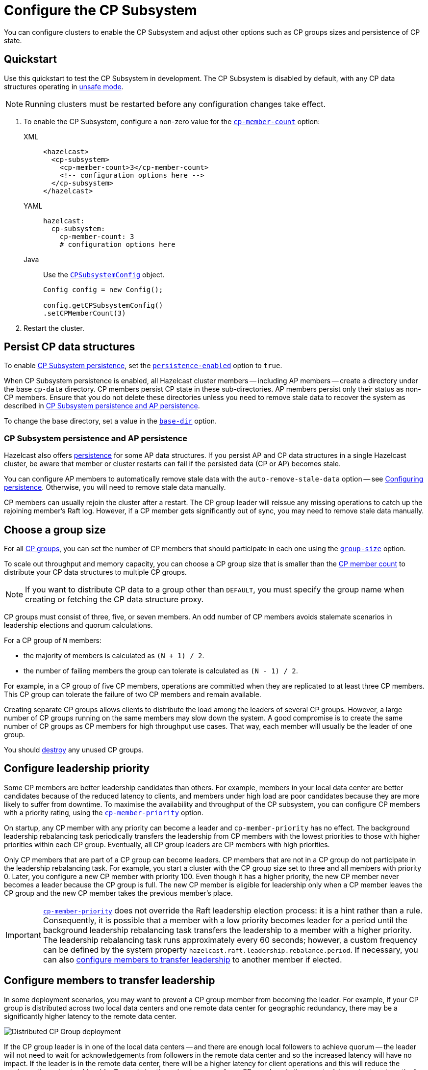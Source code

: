 = Configure the CP Subsystem
:description: You can configure clusters to enable the CP Subsystem and adjust other options such as CP groups sizes and persistence of CP state.
:page-aliases: persistence.adoc
:page-enterprise: true

{description}

== Quickstart

Use this quickstart to test the CP Subsystem in development. The CP Subsystem is disabled by default, with any CP data structures operating in xref:cp-subsystem:cp-subsystem.adoc#unsafe-mode[unsafe mode]. 

NOTE: Running clusters must be restarted before any configuration changes take effect.

. To enable the CP Subsystem, configure a non-zero value for the <<cp-member-count, `cp-member-count`>> option:
+
[[cp-member-count]]
[tabs] 
==== 
XML:: 
+ 
--
[source,xml]
----
<hazelcast>
  <cp-subsystem>
    <cp-member-count>3</cp-member-count>
    <!-- configuration options here -->
  </cp-subsystem>
</hazelcast>
----
--
YAML:: 
+ 
--
[source,yaml]
----
hazelcast:
  cp-subsystem:
    cp-member-count: 3
    # configuration options here

----
--
Java:: 
+ 
--
Use the link:https://javadoc.io/doc/com.hazelcast/hazelcast/{full-version}/com/hazelcast/config/cp/CPSubsystemConfig.html[`CPSubsystemConfig`] object.

[source,java]
----
Config config = new Config();

config.getCPSubsystemConfig()
.setCPMemberCount(3)
----
--
====

. Restart the cluster.

[[persistence]]
== Persist CP data structures

To enable xref:cp-subsystem:cp-subsystem.adoc#persistence[CP Subsystem persistence], set the <<persistence-enabled, `persistence-enabled`>> option to `true`.

When CP Subsystem persistence is enabled, all Hazelcast cluster members -- including AP members -- create a directory under the base `cp-data` directory. CP members persist CP state in these sub-directories. AP members persist only their status as non-CP members. Ensure that you do not delete these directories unless you need to remove stale data to recover the system as described in <<ap-cp, CP Subsystem persistence and AP persistence>>.

To change the base directory, set a value in the <<base-dir, `base-dir`>> option.

[[ap-cp]]
=== CP Subsystem persistence and AP persistence

Hazelcast also offers xref:storage:persistence.adoc[persistence] for some AP data structures. If you persist AP and CP data structures in a single Hazelcast cluster, be aware that member or cluster restarts can fail if the persisted data (CP or AP) becomes stale.

You can configure AP members to automatically remove stale data with the `auto-remove-stale-data` option -- see xref:storage:configuring-persistence.adoc[Configuring persistence]. Otherwise, you will need to remove stale data manually.

CP members can usually rejoin the cluster after a restart. The CP group leader will reissue any missing operations to catch up the rejoining member's Raft log. However, if a CP member gets significantly out of sync, you may need to remove stale data manually.

== Choose a group size

For all xref:cp-subsystem.adoc#cp-groups[CP groups], you can set the number of CP members that should participate in each one using the <<group-size, `group-size`>> option.

To scale out throughput and memory capacity, you can choose a CP group size that is smaller than the <<cp-member-count, CP member count>> to distribute your CP data structures to multiple CP groups.

NOTE: If you want to distribute CP data to a group other than `DEFAULT`, you must specify the group name when creating or fetching the CP data structure proxy.

CP groups must consist of three, five, or seven members. An odd number of CP members avoids stalemate scenarios in leadership elections and quorum calculations.

For a CP group of `N` members:

* the majority of members is calculated as `(N + 1) / 2`.
* the number of failing members the group can tolerate is calculated as `(N - 1) / 2`.

For example, in a CP group of five CP members, operations are committed when they are replicated to at least three CP members. This CP group can tolerate the failure of two CP members and remain available.

Creating separate CP groups allows clients to distribute the load among the leaders of several CP groups. However, a large number of CP groups running on the same members may slow down the system. A good compromise is to create the same number of CP groups as CP members for high throughput use cases. That way, each member will usually be the leader of one group.

You should xref:cp-subsystem:management.adoc#destroying-a-cp-group-by-force[destroy] any unused CP groups.

[[configuring-leadership-priority]]
== Configure leadership priority

Some CP members are better leadership candidates than others. For example, members in your local data center are better candidates because of the reduced latency to clients, and members under high load are poor candidates because they are more likely to suffer from downtime. To maximise the availability and throughput of the CP subsystem, you can configure CP members with a priority rating, using the <<cp-member-priority, `cp-member-priority`>> option.

On startup, any CP member with any priority can become a leader and `cp-member-priority` has no effect. The background leadership rebalancing task periodically transfers the leadership from CP members with the lowest priorities to those with higher priorities within each CP group. Eventually, all CP group leaders are CP members with high priorities.

Only CP members that are part of a CP group can become leaders. CP members that are not in a CP group do not participate in the leadership rebalancing task. For example, you start a cluster with the CP group size set to three and all members with priority 0. Later, you configure a new CP member with priority 100. Even though it has a higher priority, the new CP member never becomes a leader because the CP group is full. The new CP member is eligible for leadership only when a CP member leaves the CP group and the new CP member takes the previous member's place.

IMPORTANT: <<cp-member-priority, `cp-member-priority`>> does not override the Raft leadership election process: it is a hint rather than a rule. Consequently, it is possible that a member with a low priority becomes leader for a period until the background leadership rebalancing task transfers the leadership to a member with a higher priority. The leadership rebalancing task runs approximately every 60 seconds; however, a custom frequency can be defined by the system property `hazelcast.raft.leadership.rebalance.period`. If necessary, you can also <<autostepdown, configure members to transfer leadership>> to another member if elected.

[[autostepdown]]
== Configure members to transfer leadership

In some deployment scenarios, you may want to prevent a CP group member from becoming the leader. For example, if your CP group is distributed across two local data centers and one remote data center for geographic redundancy, there may be a significantly higher latency to the remote data center.

image:autostepdown-deployment.svg[Distributed CP Group deployment]

If the CP group leader is in one of the local data centers -- and there are enough local followers to achieve quorum -- the leader will not need to wait for acknowledgements from followers in the remote data center and so the increased latency will have no impact. If the leader is in the remote data center, there will be a higher latency for client operations and this will reduce the maximum throughput achievable. To maximize throughput, you can force CP members in the remote data center to automatically transfer leadership to another member by enabling <<auto-step-down-when-leader, `auto-step-down-when-leader`>>. The increased latency will then only have an impact if a remote data center member is needed to achieve quorum.

In the Raft algorithm, a member must become leader if it has the most recent log in the group. In this case, a member with <<auto-step-down-when-leader, `auto-step-down-when-leader`>> enabled will become leader but immediately trigger the leadership rebalancing task, and will reject client operations. If the leadership rebalancing task fails, it will retry automatically. Client operations continue to be rejected until a new leader is elected.

Reducing the number of leadership candidates reduces the fault tolerance of the CP Subsystem. You should therefore only enable this feature if it is necessary to achieve your throughput requirements, and you should enable it on as few members as possible. This feature does not apply to the `METADATA` group, which is not sensitive to latency.

[[sessions]]
== Configure CP sessions

xref:cp-subsystem:cp-subsystem.adoc#sessions[Sessions] offer a trade-off between liveness and safety. If you set a small value for the <<session-time-to-live-seconds,`session-time-to-live-seconds`>> option, a session owner could be considered crashed very quickly and its resources could be released prematurely. On the other hand, if you set a large value, a session could be kept alive for an unnecessarily long duration after its owner crashes. We recommend using the default `session-time-to-live-seconds` duration. If a session owner is known to have crashed, you can close its session manually by calling this method on the handler side: `CPSessionManagementService#forceCloseSession(String, Long)`.

[[fencedlock-configuration]]
== Configure fenced locks

By default, fenced locks are reentrant. This means that once a caller has acquired the lock, the same caller can acquire it again multiple times in a linearizable manner without releasing it first.

You can configure the reentrancy behavior with the <<lock-acquire-limit,`lock-acquire-limit`>> option. For example, reentrancy can be disabled by setting this option to `1`, making the lock a non-reentrant mutex. You can also set a custom reentrancy limit. When the reentrancy limit is reached, the fenced lock fails with link:https://docs.hazelcast.org/docs/{os-version}/javadoc/com/hazelcast/cp/lock/exception/LockAcquireLimitReachedException.html[LockAcquireLimitReachedException] or a specified return value.

== Configure semaphores

By default, a caller must acquire permits before releasing them and it cannot release a permit that it has not acquired. This means that you can acquire a permit from one thread and release it from another thread, using the same caller, but not different callers. In this mode, acquired permits are automatically released upon failure of the caller.

To enable a permit to be released without acquiring it first, enable JDK compatibility by setting the `jdk-compatibility` option to `true`.

WARNING: When `jdk-compatibility` is set to `true`, Hazelcast does not auto-cleanup acquired permits upon caller failures. If a permit holder fails, its permits must be link:https://docs.hazelcast.org/docs/{os-version}/javadoc/com/hazelcast/cp/ISemaphore.html#release(int)[released manually].

[[remove]]
== Remove missing CP members

If CP Subsystem persistence is disabled, CP members lose their state after shutting down and so cannot rejoin the CP Subsystem. You can configure CP members to be automatically removed from the CP Subsystem after they shut down as well as how long to wait after they shut down before removing them.

By default, missing CP members are automatically removed from the CP Subsystem after four hours and are replaced by other CP members if any are available. You can configure this time using the <<missing-cp-member-auto-removal-seconds,`missing-cp-member-auto-removal-seconds`>> option.

If a missing CP member rejoins the cluster after it is automatically removed from the CP Subsystem, that CP member must be terminated manually. See xref:maintain-cluster:shutdown.adoc#shutting-down-a-hazelcast-member[Shutting Down a Hazelcast Member].

If no CP members are available to replace a missing CP member, the group size of any groups that it was in is reduced and the majority values are recalculated. The CP group will continue to function as long as a majority of the configured number of CP members remains available.

When CP Subsystem persistence is enabled, CP members are not automatically removed from the CP Subsystem. These CP members can restore their CP state from disk and rejoin their CP groups. It is your responsibility to xref:management.adoc#remove-a-cp-member[remove CP members] if they do not restart.

[[IndeterminateOperationStateException]]
== Handle indeterminate operation state

When you invoke an API method on a CP data structure, the method replicates an internal operation to the corresponding CP group. After the CP leader commits this operation to the majority of the CP group, it sends a response to the public API call. If a failure causes loss of the response, then the caller cannot determine if the operation is committed on the CP group or not.

You can handle loss of the response in two ways:

- To allow CP leaders to replicate the operation to the CP group multiple times, set the <<fail-on-indeterminate-operation-state,`fail-on-indeterminate-operation-state`>> option to `false` (default).
- To send an `IndeterminateOperationStateException` back to the caller, set the `fail-on-indeterminate-operation-state` option to `true`.

== Global configuration options

Use these options to configure the CP Subsystem.

.CP Subsystem configuration options
[cols="1a,1a,1m,2a",options="header"]
|===
|Option|Description|Default|Example

|`cp-member-count`
|Number of CP members to initialize the CP Subsystem. If set, must be greater than or equal to <<group-size, `group-size`>>.

|`0` (disabled, running in xref:cp-subsystem:cp-subsystem.adoc#unsafe-mode[unsafe mode])
|

[tabs] 
==== 
XML:: 
+ 
--
[source,xml]
----
<hazelcast>
  <cp-subsystem>
    <cp-member-count>7</cp-member-count>
  </cp-subsystem>
</hazelcast>
----
--
YAML:: 
+ 
--
[source,yaml]
----
hazelcast:
  cp-subsystem:
    cp-member-count: 7
----
--
Java:: 
+ 
--
[source,java]
----
Config config = new Config();

config.getCPSubsystemConfig()
.setCPMemberCount(7)
----
--
====

|[[group-size]]`group-size`
|Number of CP members to participate in each CP group. If set, this value must conform to the following rules:
- Must be `3`, '5' or `7`.
- Must be smaller than or equal to <<cp-member-count, `cp-member-count`>>.
|Same as <<cp-member-count, `cp-member-count`>>
|
[tabs] 
==== 
XML:: 
+ 
--
[source,xml]
----
<hazelcast>
  <cp-subsystem>
    <group-size>7</group-size>
  </cp-subsystem>
</hazelcast>
----
--
YAML:: 
+ 
--
[source,yaml]
----
hazelcast:
  cp-subsystem:
    group-size: 7
----
--
Java:: 
+ 
--
[source,java]
----
Config config = new Config();

config.getCPSubsystemConfig()
.setGroupSize(7)
----
--
====

|[[session-time-to-live-seconds]]`session-time-to-live-seconds` |Duration for a <<sessions, CP session>> to be kept alive after the last received heartbeat. A CP session is closed if no session heartbeat is received during this duration.

Must be greater than `session-heartbeat-interval-seconds`, and smaller than or
equal to `missing-cp-member-auto-removal-seconds`.

|60
|
[tabs] 
==== 
XML:: 
+ 
--
[source,xml]
----
<hazelcast>
  <cp-subsystem>
    <session-time-to-live-seconds>300</session-time-to-live-seconds>
  </cp-subsystem>
</hazelcast>
----
--
YAML:: 
+ 
--
[source,yaml]
----
hazelcast:
  cp-subsystem:
    session-time-to-live-seconds: 300
----
--
Java:: 
+ 
--
[source,java]
----
Config config = new Config();

config.getCPSubsystemConfig()
.setSessionTimeToLiveSeconds(300)
----
--
====

|[[session-heartbeat-interval-seconds]]`session-heartbeat-interval-seconds`
|Interval in seconds for the periodically committed
xref:cp-subsystem:cp-subsystem.adoc#sessions[CP session heartbeats].

Must be smaller than `session-time-to-live-seconds`.

|5
|
[tabs] 
==== 
XML:: 
+ 
--
[source,xml]
----
<hazelcast>
  <cp-subsystem>
    <session-heartbeat-interval-seconds>5</session-heartbeat-interval-seconds>
  </cp-subsystem>
</hazelcast>
----
--
YAML:: 
+ 
--
[source,yaml]
----
hazelcast:
  cp-subsystem:
    session-heartbeat-interval-seconds: 5
----
--
Java:: 
+ 
--
[source,java]
----
Config config = new Config();

config.getCPSubsystemConfig()
.setSessionHeartbeatIntervalSeconds(5)
----
--
====

|[[missing-cp-member-auto-removal-seconds]]`missing-cp-member-auto-removal-seconds`
|Duration in seconds to wait before
automatically removing a missing CP member from the CP Subsystem.

Must be greater than or equal to <<session-time-to-live-seconds,`session-time-to-live-seconds`>>.

A value of `0` means the time is unlimited, so CP members are never automatically removed.

NOTE: This option does not apply when CP Subsystem persistence is enabled. See <<remove, Remove missing CP members>>.

|`14400` seconds (4 hours)
|
[tabs] 
==== 
XML:: 
+ 
--
[source,xml]
----
<hazelcast>
  <cp-subsystem>
    <missing-cp-member-auto-removal-seconds>14400
    </missing-cp-member-auto-removal-seconds>
  </cp-subsystem>
</hazelcast>
----
--
YAML:: 
+ 
--
[source,yaml]
----
hazelcast:
  cp-subsystem:
    missing-cp-member-auto-removal-seconds: 14400
----
--
Java:: 
+ 
--
[source,java]
----
Config config = new Config();

config.getCPSubsystemConfig()
.setMissingCpMemberAutoRemovalSeconds(14400)
----
--
====

|[[fail-on-indeterminate-operation-state]]`fail-on-indeterminate-operation-state`
|Whether CP Subsystem operations use
at-least-once and at-most-once execution guarantees. By default, operations use an at-least-once
execution guarantee. If set to `true`, operations use an at-most-once execution
guarantee. See <<IndeterminateOperationStateException, Handle indeterminate operation state>>

|false
|
[tabs] 
==== 
XML:: 
+ 
--
[source,xml]
----
<hazelcast>
  <cp-subsystem>
    <fail-on-indeterminate-operation-state>false
    </fail-on-indeterminate-operation-state>
  </cp-subsystem>
</hazelcast>
----
--
YAML:: 
+ 
--
[source,yaml]
----
hazelcast:
  cp-subsystem:
    fail-on-indeterminate-operation-state: false
----
--
Java:: 
+ 
--
[source,java]
----
Config config = new Config();

config.getCPSubsystemConfig()
.setFailOnIndeterminateOperationState(false)
----
--
====

|[[persistence-enabled]]`persistence-enabled`
|Whether <<persistence, CP Subsystem persistence>> is globally
enabled for CP groups created in the CP Subsystem. If enabled, CP members persist
their local CP data to stable storage and can recover from crashes.

|false
|[tabs] 
==== 
XML:: 
+ 
--
[source,xml]
----
<hazelcast>
  <cp-subsystem>
    <persistence-enabled>false
    </persistence-enabled>
  </cp-subsystem>
</hazelcast>
----
--
YAML:: 
+ 
--
[source,yaml]
----
hazelcast:
  cp-subsystem:
    persistence-enabled: false
----
--
Java:: 
+ 
--
[source,java]
----
Config config = new Config();

config.getCPSubsystemConfig()
.setPersistenceEnabled(false)
----
--
====

|[[base-dir]]`base-dir`
|Parent directory where persisted CP data is stored. This directory is created
automatically if it does not exist.

This directory is shared among multiple CP members safely. This is
especially useful for cloud environments where CP members generally use
a shared filesystem.

|cp-data
|
[tabs] 
==== 
XML:: 
+ 
--
[source,xml]
----
<hazelcast>
  <cp-subsystem>
    <base-dir>cp-data
    </base-dir>
  </cp-subsystem>
</hazelcast>
----
--
YAML:: 
+ 
--
[source,yaml]
----
hazelcast:
  cp-subsystem:
    base-dir: cp-data
----
--
Java:: 
+ 
--
[source,java]
----
Config config = new Config();

config.getCPSubsystemConfig()
.setBaseDir("/cp-data")
----
--
====

|[[data-load-timeout-seconds]]`data-load-timeout-seconds`
|Timeout duration in seconds for CP members to restore their
persisted data from disk. A CP member fails its startup if it cannot complete its CP data
restore process in the configured duration.

|120
|
[tabs] 
==== 
XML:: 
+ 
--
[source,xml]
----
<hazelcast>
  <cp-subsystem>
    <data-load-timeout-seconds>120
    </data-load-timeout-seconds>
  </cp-subsystem>
</hazelcast>
----
--
YAML:: 
+ 
--
[source,yaml]
----
hazelcast:
  cp-subsystem:
    data-load-timeout-seconds: 120
----
--
Java:: 
+ 
--
[source,java]
----
Config config = new Config();

config.getCPSubsystemConfig()
.setDataLoadTimeoutSeconds(120)
----
--
====

|===

[[fenced-lock-config]]
== Fenced lock options

Use the following options to configure fenced locks:

[tabs] 
==== 
XML:: 
+ 
--
[source,xml]
----
<hazelcast>
  <cp-subsystem>
    <locks>
      <fenced-lock>
        <!-- insert configuration options here -->
      </fenced-lock>
    </locks>
  </cp-subsystem>
</hazelcast>
----
--
YAML:: 
+ 
--
[source,yaml]
----
hazelcast:
  cp-subsystem:
    locks:
      # insert configuration options here
----
--
Java:: 
+ 
--
Add configuration options to the link:https://javadoc.io/doc/com.hazelcast/hazelcast/{full-version}/com/hazelcast/config/cp/FencedLockConfig.html[`FencedLockConfig` object].

[source,java]
----
Config config = new Config();

FencedLockConfig lockConfig = new FencedLockConfig(/*options*/);

config.getCPSubsystemConfig().addLockConfig(lockConfig);
----
--
====

[cols="1a,1a,1m,2a",options="header"]
|===
|Option|Description|Default|Example

|[[name]]`name`
|The name of the fenced lock to configure.

|' ' (empty)
|

[tabs] 
==== 
XML:: 
+ 
--
[source,xml]
----
<hazelcast>
  <cp-subsystem>
    <locks>
      <fenced-lock>
        <name>lock1</name>
      </fenced-lock>
    </locks>
  </cp-subsystem>
</hazelcast>
----
--
YAML:: 
+ 
--
[source,yaml]
----
hazelcast:
  cp-subsystem:
    locks:
      lock1:
----
--
Java:: 
+ 
--
[source,java]
----
Config config = new Config();

FencedLockConfig lockConfig = new FencedLockConfig(lock1, /*acquire limit*/);

config.getCPSubsystemConfig().addLockConfig(lockConfig);
----
--
====

|[[lock-acquire-limit]]`lock-acquire-limit`
|Maximum number of reentrant lock acquisitions. Once a caller acquires the lock this many times, it will not be able to acquire the lock again, until it makes at least one `unlock()` call. If lock-acquire-limit is set to `1`, then the lock becomes non-reentrant.
|`0` (no limit)
|
[tabs] 
==== 
XML:: 
+ 
--
[source,xml]
----
<hazelcast>
  <cp-subsystem>
    <locks>
      <fenced-lock>
        <name>lock1</name>
        <acquire-limit>1</acquire-limit>
      </fenced-lock>
    </locks>
  </cp-subsystem>
</hazelcast>
----
--
YAML:: 
+ 
--
[source,yaml]
----
hazelcast:
  cp-subsystem:
    locks:
      lock1:
        lock-acquire-limit: 1

----
--
Java:: 
+ 
--
[source,java]
----
Config config = new Config();

FencedLockConfig lockConfig = new FencedLockConfig(lock1, 1);

config.getCPSubsystemConfig().addLockConfig(lockConfig);
----
--
====
|===

[[semaphore-config]]
== Semaphore options

Use the following options to configure semaphores:

[tabs] 
==== 
XML:: 
+ 
--
[source,xml]
----
<hazelcast>
  <cp-subsystem>
    < semaphores >
      <semaphore>
        <!-- insert configuration options here -->
      </semaphore >
    </semaphores >
  </cp-subsystem>
</hazelcast>
----
--
YAML:: 
+ 
--
[source,yaml]
----
hazelcast:
  cp-subsystem:
    semaphores:
      # insert configuration options here
----
--
Java:: 
+ 
--
Add configuration options to the link:https://javadoc.io/doc/com.hazelcast/hazelcast/{full-version}/com/hazelcast/config/cp/SemaphoreConfig.html[`SemaphoreConfig` object].

[source,java]
----
Config config = new Config();

SemaphoreConfig semaphoreConfig = new SemaphoreConfig(/*insert configuration options here*/);

config.getCPSubsystemConfig().addSemaphoreConfig(semaphoreConfig);
----
--
====

[cols="1a,1a,1m,2a",options="header"]
|===
|Option|Description|Default|Example


|[[semaphore-name]]`name`
|Name of the semaphore.
|' ' (empty)

|
[tabs] 
==== 
XML:: 
+ 
--
[source,xml]
----
<hazelcast>
  <cp-subsystem>
    <semaphores>
      <semaphore>
          <name>sem1</name>
      </semaphore>
    </semaphores>
  </cp-subsystem>
</hazelcast>
----
--
YAML:: 
+ 
--
[source,yaml]
----
hazelcast:
  cp-subsystem:
    semaphores:
      sem1:
----
--
Java:: 
+ 
--
[source,java]
----
Config config = new Config();

SemaphoreConfig semaphoreConfig = new SemaphoreConfig("sem1");

config.getCPSubsystemConfig().addSemaphoreConfig(semaphoreConfig);
----
--
====

|[[jdk-compatible]]`jdk-compatible`
|Whether JDK compatibility is enabled. See <<semaphores, Semaphores>>.

|false

|
[tabs] 
==== 
XML:: 
+ 
--
[source,xml]
----
<hazelcast>
  <cp-subsystem>
    <semaphores>
      <semaphore>
          <name>sem1</name>
          <jdk-compatible>false</jdk-compatible>
      </semaphore>
    </semaphores>
  </cp-subsystem>
</hazelcast>
----
--
YAML:: 
+ 
--
[source,yaml]
----
hazelcast:
  cp-subsystem:
    semaphores:
      sem1:
        jdk-compatible: false
----
--
Java:: 
+ 
--
[source,java]
----
Config config = new Config();

SemaphoreConfig semaphoreConfig = new SemaphoreConfig("sem1", false);

config.getCPSubsystemConfig().addSemaphoreConfig(semaphoreConfig);
----
--
====

|[[initial-permits]]`initial-permits`
|Number of permits to initialize the semaphore. If a positive value is set, the semaphore is initialized with the given number of permits.
|0
|
[tabs] 
==== 
XML:: 
+ 
--
[source,xml]
----
<hazelcast>
  <cp-subsystem>
    <semaphores>
      <semaphore>
          <name>sem1</name>
          <initial-permits>1</initial-permits>
      </semaphore>
    </semaphores>
  </cp-subsystem>
</hazelcast>
----
--
YAML:: 
+ 
--
[source,yaml]
----
hazelcast:
  cp-subsystem:
    semaphores:
      sem1:
        initial-permits: 1
----
--
Java:: 
+ 
--
[source,java]
----
Config config = new Config();

SemaphoreConfig semaphoreConfig = new SemaphoreConfig("sem1", false, 1);

config.getCPSubsystemConfig().addSemaphoreConfig(semaphoreConfig);
----
--
====
|===

[[cpmap-config]]
== CPMap options

Use the following options to configure `CPMap` instances:

[tabs] 
==== 
XML:: 
+ 
--
[source,xml]
----
<hazelcast>
  <cp-subsystem>
    <maps>
      <map>
        <!-- insert configuration options here -->
      </map >
    </maps >
  </cp-subsystem>
</hazelcast>
----
--
YAML:: 
+ 
--
[source,yaml]
----
hazelcast:
  cp-subsystem:
    maps:
      # insert configuration options here
----
--
Java:: 
+ 
--
Add configuration options to the link:https://javadoc.io/doc/com.hazelcast/hazelcast/{full-version}/com/hazelcast/config/cp/CPMapConfig.html[`CPMap` object].

[source,java]
----
Config config = new Config();

CPMapConfig cpMapConfig = new CPMapConfig(/*insert configuration options here*/);

config.getCPSubsystemConfig().addCPMapConfig(cpMapConfig);
----
--
====

[cols="1a,1a,1m,2a",options="header"]
|===
|Option|Description|Default|Example


|[[cpmap-name]]`name`
|Name of the CPMap.
|' ' (empty)

|
[tabs] 
==== 
XML:: 
+ 
--
[source,xml]
----
<hazelcast>
  <cp-subsystem>
    <maps>
      <map>
          <name>map1</name>
      </map>
    </maps>
  </cp-subsystem>
</hazelcast>
----
--
YAML:: 
+ 
--
[source,yaml]
----
hazelcast:
  cp-subsystem:
    maps:
      map1:
----
--
Java:: 
+ 
--
[source,java]
----
Config config = new Config();

CPMapConfig cpMapConfig = new CPMapConfig("map1");

config.getCPSubsystemConfig().addCPMapConfig(cpMapConfig);
----
--
====

|[[max-size-mb]]`max-size-mb`
|Maximum permitted size in MB for the totality of key-value data. The maximum permitted size is 2000MB.

|100

|
[tabs] 
==== 
XML:: 
+ 
--
[source,xml]
----
<hazelcast>
  <cp-subsystem>
    <maps>
      <map>
          <name>map1</name>
          <max-size-mb>50</max-size-mb>
      </map>
    </maps>
  </cp-subsystem>
</hazelcast>
----
--
YAML:: 
+ 
--
[source,yaml]
----
hazelcast:
  cp-subsystem:
    maps:
      map1:
        max-size-mb: 50
----
--
Java:: 
+ 
--
[source,java]
----
Config config = new Config();

CPMapConfig cpMapConfig = new CPMapConfig("map1", 50);

config.getCPSubsystemConfig().addCPMapConfig(cpMapConfig);
----
--
====

|===

[[raft]]
== Raft algorithm options

Use these options to fine-tune the Raft
consensus algorithm.

WARNING: Do not change these settings unless you know what you're doing.

[tabs] 
==== 
XML:: 
+ 
-- 
[source,xml]
----
<hazelcast>
    <cp-subsystem>
        <raft-algorithm>
          <!-- insert configuration options here -->
        </raft-algorithm>
    </cp-subsystem>
</hazelcast>
----
--

YAML::
+
--
[source,yaml]
----
hazelcast:
  cp-subsystem:
    raft-algorithm:
      # insert configuration options here
----
--

Java::
+
--
Add configuration options to the link:https://javadoc.io/doc/com.hazelcast/hazelcast/{full-version}/com/hazelcast/config/cp/RaftAlgorithmConfig.html[`RaftAlgorithmConfig` object].

[source,java]
----
Config config = new Config();

RaftAlgorithmConfig raftConfig = new RaftAlgorithmConfig();

config.getCPSubsystemConfig().setRaftAlgorithmConfig(raftConfig);
----
--
====

[cols="1a,1a,1m,2a",options="header"]
|===
|Option|Description|Default|Example

|[[leader-election-timeout-in-millis]]`leader-election-timeout-in-millis`
|Leader election timeout in milliseconds.
If a candidate cannot win the majority of the votes in time, a new election
round is initiated.
|2000
|
[tabs] 
==== 
XML:: 
+ 
-- 
[source,xml]
----
<hazelcast>
    <cp-subsystem>
        <raft-algorithm>
            <leader-election-timeout-in-millis>2000</leader-election-timeout-in-millis>
        </raft-algorithm>
    </cp-subsystem>
</hazelcast>
----
--

YAML::
+
--
[source,yaml]
----
hazelcast:
  cp-subsystem:
    raft-algorithm:
      leader-election-timeout-in-millis: 2000
----
--
Java::
+
--

[source,java]
----
Config config = new Config();

RaftAlgorithmConfig raftConfig = new RaftAlgorithmConfig().setLeaderElectionTimeoutInMillis(2000);

config.getCPSubsystemConfig().setRaftAlgorithmConfig(raftConfig);
----
--
====

|[[leader-heartbeat-period-in-millis]]`leader-heartbeat-period-in-millis`
|Interval in milliseconds at which a CP group leader sends periodic heartbeat messages to its followers to indicate its liveness. Periodic heartbeat messages are actually append entries requests and can contain log entries for the lagging followers. If too small a value is set, heartbeat messages are sent from leaders to followers too frequently and it can cause an unnecessary usage of CPU and network bandwidth.
|5000
|
[tabs] 
==== 
XML:: 
+ 
-- 
[source,xml]
----
<hazelcast>
    <cp-subsystem>
        <raft-algorithm>
            <leader-heartbeat-period-in-millis>5000</leader-heartbeat-period-in-millis>
        </raft-algorithm>
    </cp-subsystem>
</hazelcast>
----
--

YAML::
+
--
[source,yaml]
----
hazelcast:
  cp-subsystem:
    raft-algorithm:
      leader-heartbeat-period-in-millis: 5000
----
--
Java::
+
--

[source,java]
----
Config config = new Config();

RaftAlgorithmConfig raftConfig = new RaftAlgorithmConfig().setLeaderHeartbeatPeriodInMillis(5000);

config.getCPSubsystemConfig().setRaftAlgorithmConfig(raftConfig);
----
--
====

|[[max-missed-leader-heartbeat-count]]`max-missed-leader-heartbeat-count`
|Maximum number of missed CP group leader heartbeats for a follower to trigger a new leader election round. For example, if `leader-heartbeat-period-in-millis` is `1000` and this value is set to
`5`, then a follower triggers a new leader election round if five seconds pass after the last heartbeat message of the current leader. If this
duration is too small, new leader election rounds can be triggered
unnecessarily if the current leader temporarily slows down or a network congestion occurs. If it is too large, it takes longer to detect failures of leaders.
|5
|
[tabs] 
==== 
XML:: 
+ 
-- 
[source,xml]
----
<hazelcast>
    <cp-subsystem>
        <raft-algorithm>
            <max-missed-leader-heartbeat-count>5</max-missed-leader-heartbeat-count>
        </raft-algorithm>
    </cp-subsystem>
</hazelcast>
----
--

YAML::
+
--
[source,yaml]
----
hazelcast:
  cp-subsystem:
    raft-algorithm:
      max-missed-leader-heartbeat-count: 5
----
--

Java::
+
--

[source,java]
----
Config config = new Config();

RaftAlgorithmConfig raftConfig = new RaftAlgorithmConfig().setMaxMissedLeaderHeartbeatCount(5);

config.getCPSubsystemConfig().setRaftAlgorithmConfig(raftConfig);
----
--
====

|[[append-request-max-entry-count]]`append-request-max-entry-count`
|Maximum number of Raft log entries that can
be sent as a batch in a single append entries request. In Hazelcast's Raft
consensus algorithm implementation, a leader maintains a separate
replication pipeline for each follower. It sends a new batch of Raft log
entries to a follower after the follower acknowledges the last append entries
request sent by the leader.
|100
|
[tabs] 
==== 
XML:: 
+ 
-- 
[source,xml]
----
<hazelcast>
    <cp-subsystem>
        <raft-algorithm>
            <append-request-max-entry-count>100</append-request-max-entry-count>
        </raft-algorithm>
    </cp-subsystem>
</hazelcast>
----
--

YAML::
+
--
[source,yaml]
----
hazelcast:
  cp-subsystem:
    raft-algorithm:
      append-request-max-entry-count: 100
----
--
Java::
+
--

[source,java]
----
Config config = new Config();

RaftAlgorithmConfig raftConfig = new RaftAlgorithmConfig().setMaxMissedLeaderHeartbeatCount(100);

config.getCPSubsystemConfig().setRaftAlgorithmConfig(raftConfig);
----
--
====

|[[commit-index-advance-count-to-snapshot]]`commit-index-advance-count-to-snapshot`
|Number of new commits to initiate
a new snapshot after the last snapshot taken by the local CP group member. This value
affects performance of the system in multiple ways. If a small value is set, it means 
that snapshots are taken too frequently and CP group members keep a very short Raft log. 
If snapshots are large and CP Subsystem persistence is enabled, this can create a high overhead on I/O
performance. Moreover, a leader can send too many snapshots to followers
and this can create a high overhead on network use. On the other hand, if
a very large value is set, it can create a memory overhead since Raft log
entries are going to be kept in memory until the next snapshot.
|10000
|
[tabs] 
==== 
XML:: 
+ 
-- 
[source,xml]
----
<hazelcast>
    <cp-subsystem>
        <raft-algorithm>
            <commit-index-advance-count-to-snapshot>10000</commit-index-advance-count-to-snapshot>
        </raft-algorithm>
    </cp-subsystem>
</hazelcast>
----
--

YAML::
+
--
[source,yaml]
----
hazelcast:
  cp-subsystem:
    raft-algorithm:
      commit-index-advance-count-to-snapshot: 10000
----
--
Java::
+
--

[source,java]
----
Config config = new Config();

RaftAlgorithmConfig raftConfig = new RaftAlgorithmConfig().setCommitIndexAdvanceCountToSnapshot(10000);

config.getCPSubsystemConfig().setRaftAlgorithmConfig(raftConfig);
----
--
====

|[[uncommitted-entry-count-to-reject-new-appends]]`uncommitted-entry-count-to-reject-new-appends`
|Maximum number of
uncommitted log entries in the leader's Raft log before temporarily rejecting
new requests of callers. Because leaders send log entries to followers in
batches, they accumulate incoming requests to improve the throughput.
You can configure this field by considering your degree of concurrency in your
callers. For instance, if you have at most `1000` threads sending requests to
a CP group leader, you can set this field to `1000` so that callers do not get
retry responses unnecessarily.
|100
|
[tabs] 
==== 
XML:: 
+ 
-- 
[source,xml]
----
<hazelcast>
    <cp-subsystem>
        <raft-algorithm>
            <uncommitted-entry-count-to-reject-new-appends>200</uncommitted-entry-count-to-reject-new-appends>
        </raft-algorithm>
    </cp-subsystem>
</hazelcast>
----
--

YAML::
+
--
[source,yaml]
----
hazelcast:
  cp-subsystem:
    raft-algorithm:
      uncommitted-entry-count-to-reject-new-appends: 200
----
--
Java::
+
--

[source,java]
----
Config config = new Config();

RaftAlgorithmConfig raftConfig = new RaftAlgorithmConfig().setCommitIndexAdvanceCountToSnapshot(200);

config.getCPSubsystemConfig().setRaftAlgorithmConfig(raftConfig);
----
--
====

|[[append-request-backoff-timeout-in-millis]]`append-request-backoff-timeout-in-millis`
|Timeout duration in milliseconds
to apply backoff on append entries requests. After a CP group leader sends
an append entries request to a follower, it will not send a subsequent append
entries request either until the follower responds or this timeout occurs.
Backoff durations are increased exponentially if followers remain unresponsive.
|100
|
[tabs] 
==== 
XML:: 
+ 
-- 
[source,xml]
----
<hazelcast>
    <cp-subsystem>
        <raft-algorithm>
            <append-request-backoff-timeout-in-millis>250</append-request-backoff-timeout-in-millis>
        </raft-algorithm>
    </cp-subsystem>
</hazelcast>
----
--

YAML::
+
--
[source,yaml]
----
hazelcast:
  cp-subsystem:
    raft-algorithm:
      append-request-backoff-timeout-in-millis: 250
----
--

Java::
+
--

[source,java]
----
Config config = new Config();

RaftAlgorithmConfig raftConfig = new RaftAlgorithmConfig().setAppendRequestBackoffTimeoutInMillis(250);

config.getCPSubsystemConfig().setRaftAlgorithmConfig(raftConfig);
----
--
====

|===

== Per member configuration options

Use these options to configure individual CP members.

.CP member configuration options
[cols="1a,1a,1m,2a",options="header"]
|===
|Option|Description|Default|Example


|[[cp-member-priority]]`cp-member-priority`
|The priority rating as a positive or negative integer. The leader role is eventually transferred to members with higher priorities within a CP group.

|0
|
[tabs]
====
XML::
+
--
[source,xml]
----
<hazelcast>
  <cp-subsystem>
    <cp-member-priority>5
    </cp-member-priority>
  </cp-subsystem>
</hazelcast>
----
--
YAML::
+
--
[source,yaml]
----
hazelcast:
  cp-subsystem:
    cp-member-priority: 5
----
--
Java::
+
--
[source,java]
----
Config config = new Config();

config.getCPSubsystemConfig()
.setCPMemberPriority(5)
----
--
====

|[[auto-step-down-when-leader]]`auto-step-down-when-leader`
|Whether this member should automatically step down if elected leader. If enabled, `cp-member-priority` must be set to zero or below. If set on all members in a group, the CP Subsystem will fail with an `IllegalStateException`.

|false
|
[tabs]
====
XML::
+
--
[source,xml]
----
<hazelcast>
  <cp-subsystem>
    <auto-step-down-when-leader>true
    </auto-step-down-when-leader>
  </cp-subsystem>
</hazelcast>
----
--
YAML::
+
--
[source,yaml]
----
hazelcast:
  cp-subsystem:
    auto-step-down-when-leader: true
----
--
Java::
+
--
[source,java]
----
Config config = new Config();

config.getCPSubsystemConfig()
.setautoStepDownWhenLeader(true)
----
--
====

|===
